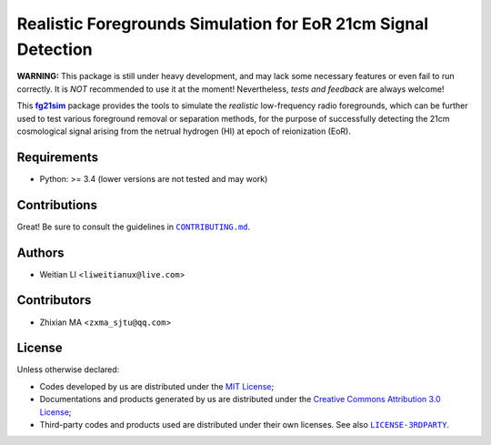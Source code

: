 ==============================================================
Realistic Foregrounds Simulation for EoR 21cm Signal Detection
==============================================================

**WARNING:**
This package is still under heavy development, and may lack some
necessary features or even fail to run correctly.
It is *NOT* recommended to use it at the moment!
Nevertheless, *tests and feedback* are always welcome!


This |fg21sim|_ package provides the tools to simulate the
*realistic* low-frequency radio foregrounds, which can be further
used to test various foreground removal or separation methods, for the
purpose of successfully detecting the 21cm cosmological signal arising
from the netrual hydrogen (HI) at epoch of reionization (EoR).


Requirements
------------
- Python: >= 3.4 (lower versions are not tested and may work)


Contributions
-------------
Great!  Be sure to consult the guidelines in |CONTRIBUTING.md|_.


Authors
-------
- Weitian LI <``liweitianux@live.com``>


Contributors
------------
- Zhixian MA <``zxma_sjtu@qq.com``>


License
-------
Unless otherwise declared:

- Codes developed by us are distributed under the `MIT License`_;
- Documentations and products generated by us are distributed under the
  `Creative Commons Attribution 3.0 License`_;
- Third-party codes and products used are distributed under their own
  licenses.  See also |LICENSE-3RDPARTY|_.


..
   Workaround for nested inline markups:
   http://docutils.sourceforge.net/FAQ.html#is-nested-inline-markup-possible
   https://stackoverflow.com/a/4836544/4856091

.. |fg21sim| replace:: **fg21sim**
.. _fg21sim: https://github.com/liweitianux/fg21sim
.. |CONTRIBUTING.md| replace:: ``CONTRIBUTING.md``
.. _CONTRIBUTING.md:
   https://github.com/liweitianux/fg21sim/blob/master/CONTRIBUTING.md
.. |LICENSE-3RDPARTY| replace:: ``LICENSE-3RDPARTY``
.. _LICENSE-3RDPARTY:
   https://github.com/liweitianux/fg21sim/blob/master/LICENSE-3RDPARTY
.. _`MIT License`: https://opensource.org/licenses/MIT
.. _`Creative Commons Attribution 3.0 License`:
   https://creativecommons.org/licenses/by/3.0/us/deed.en_US
